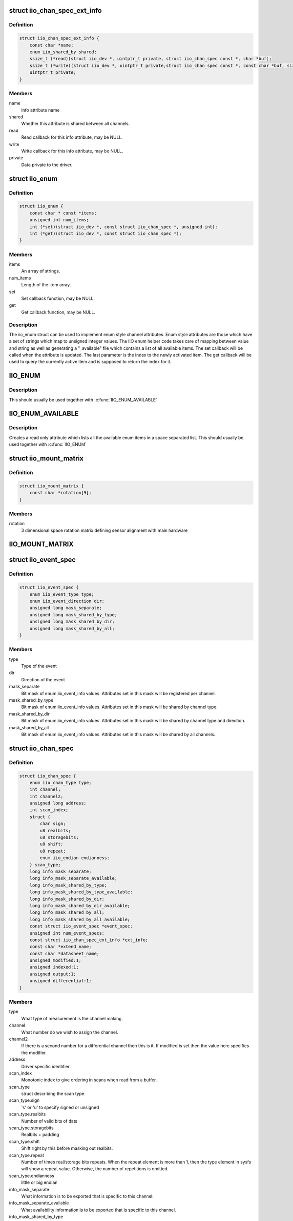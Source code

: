 .. -*- coding: utf-8; mode: rst -*-
.. src-file: include/linux/iio/iio.h

.. _`iio_chan_spec_ext_info`:

struct iio_chan_spec_ext_info
=============================

.. c:type:: struct iio_chan_spec_ext_info

    Extended channel info attribute

.. _`iio_chan_spec_ext_info.definition`:

Definition
----------

.. code-block:: c

    struct iio_chan_spec_ext_info {
        const char *name;
        enum iio_shared_by shared;
        ssize_t (*read)(struct iio_dev *, uintptr_t private, struct iio_chan_spec const *, char *buf);
        ssize_t (*write)(struct iio_dev *, uintptr_t private,struct iio_chan_spec const *, const char *buf, size_t len);
        uintptr_t private;
    }

.. _`iio_chan_spec_ext_info.members`:

Members
-------

name
    Info attribute name

shared
    Whether this attribute is shared between all channels.

read
    Read callback for this info attribute, may be NULL.

write
    Write callback for this info attribute, may be NULL.

private
    Data private to the driver.

.. _`iio_enum`:

struct iio_enum
===============

.. c:type:: struct iio_enum

    Enum channel info attribute

.. _`iio_enum.definition`:

Definition
----------

.. code-block:: c

    struct iio_enum {
        const char * const *items;
        unsigned int num_items;
        int (*set)(struct iio_dev *, const struct iio_chan_spec *, unsigned int);
        int (*get)(struct iio_dev *, const struct iio_chan_spec *);
    }

.. _`iio_enum.members`:

Members
-------

items
    An array of strings.

num_items
    Length of the item array.

set
    Set callback function, may be NULL.

get
    Get callback function, may be NULL.

.. _`iio_enum.description`:

Description
-----------

The iio_enum struct can be used to implement enum style channel attributes.
Enum style attributes are those which have a set of strings which map to
unsigned integer values. The IIO enum helper code takes care of mapping
between value and string as well as generating a "_available" file which
contains a list of all available items. The set callback will be called when
the attribute is updated. The last parameter is the index to the newly
activated item. The get callback will be used to query the currently active
item and is supposed to return the index for it.

.. _`iio_enum`:

IIO_ENUM
========

.. c:function::  IIO_ENUM( _name,  _shared,  _e)

    Initialize enum extended channel attribute

    :param _name:
        Attribute name
    :type _name: 

    :param _shared:
        Whether the attribute is shared between all channels
    :type _shared: 

    :param _e:
        Pointer to an iio_enum struct
    :type _e: 

.. _`iio_enum.description`:

Description
-----------

This should usually be used together with \ :c:func:`IIO_ENUM_AVAILABLE`\ 

.. _`iio_enum_available`:

IIO_ENUM_AVAILABLE
==================

.. c:function::  IIO_ENUM_AVAILABLE( _name,  _e)

    Initialize enum available extended channel attribute

    :param _name:
        Attribute name ("_available" will be appended to the name)
    :type _name: 

    :param _e:
        Pointer to an iio_enum struct
    :type _e: 

.. _`iio_enum_available.description`:

Description
-----------

Creates a read only attribute which lists all the available enum items in a
space separated list. This should usually be used together with \ :c:func:`IIO_ENUM`\ 

.. _`iio_mount_matrix`:

struct iio_mount_matrix
=======================

.. c:type:: struct iio_mount_matrix

    iio mounting matrix

.. _`iio_mount_matrix.definition`:

Definition
----------

.. code-block:: c

    struct iio_mount_matrix {
        const char *rotation[9];
    }

.. _`iio_mount_matrix.members`:

Members
-------

rotation
    3 dimensional space rotation matrix defining sensor alignment with
    main hardware

.. _`iio_mount_matrix`:

IIO_MOUNT_MATRIX
================

.. c:function::  IIO_MOUNT_MATRIX( _shared,  _get)

    Initialize mount matrix extended channel attribute

    :param _shared:
        Whether the attribute is shared between all channels
    :type _shared: 

    :param _get:
        Pointer to an iio_get_mount_matrix_t accessor
    :type _get: 

.. _`iio_event_spec`:

struct iio_event_spec
=====================

.. c:type:: struct iio_event_spec

    specification for a channel event

.. _`iio_event_spec.definition`:

Definition
----------

.. code-block:: c

    struct iio_event_spec {
        enum iio_event_type type;
        enum iio_event_direction dir;
        unsigned long mask_separate;
        unsigned long mask_shared_by_type;
        unsigned long mask_shared_by_dir;
        unsigned long mask_shared_by_all;
    }

.. _`iio_event_spec.members`:

Members
-------

type
    Type of the event

dir
    Direction of the event

mask_separate
    Bit mask of enum iio_event_info values. Attributes
    set in this mask will be registered per channel.

mask_shared_by_type
    Bit mask of enum iio_event_info values. Attributes
    set in this mask will be shared by channel type.

mask_shared_by_dir
    Bit mask of enum iio_event_info values. Attributes
    set in this mask will be shared by channel type and
    direction.

mask_shared_by_all
    Bit mask of enum iio_event_info values. Attributes
    set in this mask will be shared by all channels.

.. _`iio_chan_spec`:

struct iio_chan_spec
====================

.. c:type:: struct iio_chan_spec

    specification of a single channel

.. _`iio_chan_spec.definition`:

Definition
----------

.. code-block:: c

    struct iio_chan_spec {
        enum iio_chan_type type;
        int channel;
        int channel2;
        unsigned long address;
        int scan_index;
        struct {
            char sign;
            u8 realbits;
            u8 storagebits;
            u8 shift;
            u8 repeat;
            enum iio_endian endianness;
        } scan_type;
        long info_mask_separate;
        long info_mask_separate_available;
        long info_mask_shared_by_type;
        long info_mask_shared_by_type_available;
        long info_mask_shared_by_dir;
        long info_mask_shared_by_dir_available;
        long info_mask_shared_by_all;
        long info_mask_shared_by_all_available;
        const struct iio_event_spec *event_spec;
        unsigned int num_event_specs;
        const struct iio_chan_spec_ext_info *ext_info;
        const char *extend_name;
        const char *datasheet_name;
        unsigned modified:1;
        unsigned indexed:1;
        unsigned output:1;
        unsigned differential:1;
    }

.. _`iio_chan_spec.members`:

Members
-------

type
    What type of measurement is the channel making.

channel
    What number do we wish to assign the channel.

channel2
    If there is a second number for a differential
    channel then this is it. If modified is set then the
    value here specifies the modifier.

address
    Driver specific identifier.

scan_index
    Monotonic index to give ordering in scans when read
    from a buffer.

scan_type
    struct describing the scan type

scan_type.sign
    's' or 'u' to specify signed or unsigned

scan_type.realbits
    Number of valid bits of data

scan_type.storagebits
    Realbits + padding

scan_type.shift
    Shift right by this before masking out
    realbits.

scan_type.repeat
    Number of times real/storage bits repeats.
    When the repeat element is more than 1, then
    the type element in sysfs will show a repeat
    value. Otherwise, the number of repetitions
    is omitted.

scan_type.endianness
    little or big endian

info_mask_separate
    What information is to be exported that is specific to
    this channel.

info_mask_separate_available
    What availability information is to be
    exported that is specific to this channel.

info_mask_shared_by_type
    What information is to be exported that is shared
    by all channels of the same type.

info_mask_shared_by_type_available
    What availability information is to be
    exported that is shared by all channels of the same
    type.

info_mask_shared_by_dir
    What information is to be exported that is shared
    by all channels of the same direction.

info_mask_shared_by_dir_available
    What availability information is to be
    exported that is shared by all channels of the same
    direction.

info_mask_shared_by_all
    What information is to be exported that is shared
    by all channels.

info_mask_shared_by_all_available
    What availability information is to be
    exported that is shared by all channels.

event_spec
    Array of events which should be registered for this
    channel.

num_event_specs
    Size of the event_spec array.

ext_info
    Array of extended info attributes for this channel.
    The array is NULL terminated, the last element should
    have its name field set to NULL.

extend_name
    Allows labeling of channel attributes with an
    informative name. Note this has no effect codes etc,
    unlike modifiers.

datasheet_name
    A name used in in-kernel mapping of channels. It should
    correspond to the first name that the channel is referred
    to by in the datasheet (e.g. IND), or the nearest
    possible compound name (e.g. IND-INC).

modified
    Does a modifier apply to this channel. What these are
    depends on the channel type.  Modifier is set in
    channel2. Examples are IIO_MOD_X for axial sensors about
    the 'x' axis.

indexed
    Specify the channel has a numerical index. If not,
    the channel index number will be suppressed for sysfs
    attributes but not for event codes.

output
    Channel is output.

differential
    Channel is differential.

.. _`iio_channel_has_info`:

iio_channel_has_info
====================

.. c:function:: bool iio_channel_has_info(const struct iio_chan_spec *chan, enum iio_chan_info_enum type)

    Checks whether a channel supports a info attribute

    :param chan:
        The channel to be queried
    :type chan: const struct iio_chan_spec \*

    :param type:
        Type of the info attribute to be checked
    :type type: enum iio_chan_info_enum

.. _`iio_channel_has_info.description`:

Description
-----------

Returns true if the channels supports reporting values for the given info
attribute type, false otherwise.

.. _`iio_channel_has_available`:

iio_channel_has_available
=========================

.. c:function:: bool iio_channel_has_available(const struct iio_chan_spec *chan, enum iio_chan_info_enum type)

    Checks if a channel has an available attribute

    :param chan:
        The channel to be queried
    :type chan: const struct iio_chan_spec \*

    :param type:
        Type of the available attribute to be checked
    :type type: enum iio_chan_info_enum

.. _`iio_channel_has_available.description`:

Description
-----------

Returns true if the channel supports reporting available values for the
given attribute type, false otherwise.

.. _`iio_info`:

struct iio_info
===============

.. c:type:: struct iio_info

    constant information about device

.. _`iio_info.definition`:

Definition
----------

.. code-block:: c

    struct iio_info {
        const struct attribute_group *event_attrs;
        const struct attribute_group *attrs;
        int (*read_raw)(struct iio_dev *indio_dev,struct iio_chan_spec const *chan,int *val,int *val2, long mask);
        int (*read_raw_multi)(struct iio_dev *indio_dev,struct iio_chan_spec const *chan,int max_len,int *vals,int *val_len, long mask);
        int (*read_avail)(struct iio_dev *indio_dev,struct iio_chan_spec const *chan,const int **vals,int *type,int *length, long mask);
        int (*write_raw)(struct iio_dev *indio_dev,struct iio_chan_spec const *chan,int val,int val2, long mask);
        int (*write_raw_get_fmt)(struct iio_dev *indio_dev,struct iio_chan_spec const *chan, long mask);
        int (*read_event_config)(struct iio_dev *indio_dev,const struct iio_chan_spec *chan,enum iio_event_type type, enum iio_event_direction dir);
        int (*write_event_config)(struct iio_dev *indio_dev,const struct iio_chan_spec *chan,enum iio_event_type type,enum iio_event_direction dir, int state);
        int (*read_event_value)(struct iio_dev *indio_dev,const struct iio_chan_spec *chan,enum iio_event_type type,enum iio_event_direction dir, enum iio_event_info info, int *val, int *val2);
        int (*write_event_value)(struct iio_dev *indio_dev,const struct iio_chan_spec *chan,enum iio_event_type type,enum iio_event_direction dir, enum iio_event_info info, int val, int val2);
        int (*validate_trigger)(struct iio_dev *indio_dev, struct iio_trigger *trig);
        int (*update_scan_mode)(struct iio_dev *indio_dev, const unsigned long *scan_mask);
        int (*debugfs_reg_access)(struct iio_dev *indio_dev,unsigned reg, unsigned writeval, unsigned *readval);
        int (*of_xlate)(struct iio_dev *indio_dev, const struct of_phandle_args *iiospec);
        int (*hwfifo_set_watermark)(struct iio_dev *indio_dev, unsigned val);
        int (*hwfifo_flush_to_buffer)(struct iio_dev *indio_dev, unsigned count);
    }

.. _`iio_info.members`:

Members
-------

event_attrs
    event control attributes

attrs
    general purpose device attributes

read_raw
    function to request a value from the device.
    mask specifies which value. Note 0 means a reading of
    the channel in question.  Return value will specify the
    type of value returned by the device. val and val2 will
    contain the elements making up the returned value.

read_raw_multi
    function to return values from the device.
    mask specifies which value. Note 0 means a reading of
    the channel in question.  Return value will specify the
    type of value returned by the device. vals pointer
    contain the elements making up the returned value.
    max_len specifies maximum number of elements
    vals pointer can contain. val_len is used to return
    length of valid elements in vals.

read_avail
    function to return the available values from the device.
    mask specifies which value. Note 0 means the available
    values for the channel in question.  Return value
    specifies if a IIO_AVAIL_LIST or a IIO_AVAIL_RANGE is
    returned in vals. The type of the vals are returned in
    type and the number of vals is returned in length. For
    ranges, there are always three vals returned; min, step
    and max. For lists, all possible values are enumerated.

write_raw
    function to write a value to the device.
    Parameters are the same as for read_raw.

write_raw_get_fmt
    callback function to query the expected
    format/precision. If not set by the driver, write_raw
    returns IIO_VAL_INT_PLUS_MICRO.

read_event_config
    find out if the event is enabled.

write_event_config
    set if the event is enabled.

read_event_value
    read a configuration value associated with the event.

write_event_value
    write a configuration value for the event.

validate_trigger
    function to validate the trigger when the
    current trigger gets changed.

update_scan_mode
    function to configure device and scan buffer when
    channels have changed

debugfs_reg_access
    function to read or write register value of device

of_xlate
    function pointer to obtain channel specifier index.
    When #iio-cells is greater than '0', the driver could
    provide a custom of_xlate function that reads the
    *args* and returns the appropriate index in registered
    IIO channels array.

hwfifo_set_watermark
    function pointer to set the current hardware
    fifo watermark level; see hwfifo_* entries in
    Documentation/ABI/testing/sysfs-bus-iio for details on
    how the hardware fifo operates

hwfifo_flush_to_buffer
    function pointer to flush the samples stored
    in the hardware fifo to the device buffer. The driver
    should not flush more than count samples. The function
    must return the number of samples flushed, 0 if no
    samples were flushed or a negative integer if no samples
    were flushed and there was an error.

.. _`iio_buffer_setup_ops`:

struct iio_buffer_setup_ops
===========================

.. c:type:: struct iio_buffer_setup_ops

    buffer setup related callbacks

.. _`iio_buffer_setup_ops.definition`:

Definition
----------

.. code-block:: c

    struct iio_buffer_setup_ops {
        int (*preenable)(struct iio_dev *);
        int (*postenable)(struct iio_dev *);
        int (*predisable)(struct iio_dev *);
        int (*postdisable)(struct iio_dev *);
        bool (*validate_scan_mask)(struct iio_dev *indio_dev, const unsigned long *scan_mask);
    }

.. _`iio_buffer_setup_ops.members`:

Members
-------

preenable
    [DRIVER] function to run prior to marking buffer enabled

postenable
    [DRIVER] function to run after marking buffer enabled

predisable
    [DRIVER] function to run prior to marking buffer
    disabled

postdisable
    [DRIVER] function to run after marking buffer disabled

validate_scan_mask
    [DRIVER] function callback to check whether a given
    scan mask is valid for the device.

.. _`iio_dev`:

struct iio_dev
==============

.. c:type:: struct iio_dev

    industrial I/O device

.. _`iio_dev.definition`:

Definition
----------

.. code-block:: c

    struct iio_dev {
        int id;
        struct module *driver_module;
        int modes;
        int currentmode;
        struct device dev;
        struct iio_event_interface *event_interface;
        struct iio_buffer *buffer;
        struct list_head buffer_list;
        int scan_bytes;
        struct mutex mlock;
        const unsigned long *available_scan_masks;
        unsigned masklength;
        const unsigned long *active_scan_mask;
        bool scan_timestamp;
        unsigned scan_index_timestamp;
        struct iio_trigger *trig;
        bool trig_readonly;
        struct iio_poll_func *pollfunc;
        struct iio_poll_func *pollfunc_event;
        struct iio_chan_spec const *channels;
        int num_channels;
        struct list_head channel_attr_list;
        struct attribute_group chan_attr_group;
        const char *name;
        const struct iio_info *info;
        clockid_t clock_id;
        struct mutex info_exist_lock;
        const struct iio_buffer_setup_ops *setup_ops;
        struct cdev chrdev;
    #define IIO_MAX_GROUPS 6
        const struct attribute_group *groups[IIO_MAX_GROUPS + 1];
        int groupcounter;
        unsigned long flags;
    #if defined(CONFIG_DEBUG_FS)
        struct dentry *debugfs_dentry;
        unsigned cached_reg_addr;
    #endif
    }

.. _`iio_dev.members`:

Members
-------

id
    [INTERN] used to identify device internally

driver_module
    [INTERN] used to make it harder to undercut users

modes
    [DRIVER] operating modes supported by device

currentmode
    [DRIVER] current operating mode

dev
    [DRIVER] device structure, should be assigned a parent
    and owner

event_interface
    [INTERN] event chrdevs associated with interrupt lines

buffer
    [DRIVER] any buffer present

buffer_list
    [INTERN] list of all buffers currently attached

scan_bytes
    [INTERN] num bytes captured to be fed to buffer demux

mlock
    [DRIVER] lock used to prevent simultaneous device state
    changes

available_scan_masks
    [DRIVER] optional array of allowed bitmasks

masklength
    [INTERN] the length of the mask established from
    channels

active_scan_mask
    [INTERN] union of all scan masks requested by buffers

scan_timestamp
    [INTERN] set if any buffers have requested timestamp

scan_index_timestamp
    [INTERN] cache of the index to the timestamp

trig
    [INTERN] current device trigger (buffer modes)

trig_readonly
    [INTERN] mark the current trigger immutable

pollfunc
    [DRIVER] function run on trigger being received

pollfunc_event
    [DRIVER] function run on events trigger being received

channels
    [DRIVER] channel specification structure table

num_channels
    [DRIVER] number of channels specified in \ ``channels``\ .

channel_attr_list
    [INTERN] keep track of automatically created channel
    attributes

chan_attr_group
    [INTERN] group for all attrs in base directory

name
    [DRIVER] name of the device.

info
    [DRIVER] callbacks and constant info from driver

clock_id
    [INTERN] timestamping clock posix identifier

info_exist_lock
    [INTERN] lock to prevent use during removal

setup_ops
    [DRIVER] callbacks to call before and after buffer
    enable/disable

chrdev
    [INTERN] associated character device

groups
    [INTERN] attribute groups

groupcounter
    [INTERN] index of next attribute group

flags
    [INTERN] file ops related flags including busy flag.

debugfs_dentry
    [INTERN] device specific debugfs dentry.

cached_reg_addr
    [INTERN] cached register address for debugfs reads.

.. _`iio_device_register`:

iio_device_register
===================

.. c:function::  iio_device_register( indio_dev)

    register a device with the IIO subsystem

    :param indio_dev:
        Device structure filled by the device driver
    :type indio_dev: 

.. _`devm_iio_device_register`:

devm_iio_device_register
========================

.. c:function::  devm_iio_device_register( dev,  indio_dev)

    Resource-managed \ :c:func:`iio_device_register`\ 

    :param dev:
        Device to allocate iio_dev for
    :type dev: 

    :param indio_dev:
        Device structure filled by the device driver
    :type indio_dev: 

.. _`devm_iio_device_register.description`:

Description
-----------

Managed iio_device_register.  The IIO device registered with this
function is automatically unregistered on driver detach. This function
calls \ :c:func:`iio_device_register`\  internally. Refer to that function for more
information.

If an iio_dev registered with this function needs to be unregistered
separately, \ :c:func:`devm_iio_device_unregister`\  must be used.

.. _`devm_iio_device_register.return`:

Return
------

0 on success, negative error number on failure.

.. _`iio_device_put`:

iio_device_put
==============

.. c:function:: void iio_device_put(struct iio_dev *indio_dev)

    reference counted deallocation of struct device

    :param indio_dev:
        IIO device structure containing the device
    :type indio_dev: struct iio_dev \*

.. _`iio_device_get_clock`:

iio_device_get_clock
====================

.. c:function:: clockid_t iio_device_get_clock(const struct iio_dev *indio_dev)

    Retrieve current timestamping clock for the device

    :param indio_dev:
        IIO device structure containing the device
    :type indio_dev: const struct iio_dev \*

.. _`dev_to_iio_dev`:

dev_to_iio_dev
==============

.. c:function:: struct iio_dev *dev_to_iio_dev(struct device *dev)

    Get IIO device struct from a device struct

    :param dev:
        The device embedded in the IIO device
    :type dev: struct device \*

.. _`dev_to_iio_dev.note`:

Note
----

The device must be a IIO device, otherwise the result is undefined.

.. _`iio_device_get`:

iio_device_get
==============

.. c:function:: struct iio_dev *iio_device_get(struct iio_dev *indio_dev)

    increment reference count for the device

    :param indio_dev:
        IIO device structure
    :type indio_dev: struct iio_dev \*

.. _`iio_device_get.return`:

Return
------

The passed IIO device

.. _`iio_device_set_drvdata`:

iio_device_set_drvdata
======================

.. c:function:: void iio_device_set_drvdata(struct iio_dev *indio_dev, void *data)

    Set device driver data

    :param indio_dev:
        IIO device structure
    :type indio_dev: struct iio_dev \*

    :param data:
        Driver specific data
    :type data: void \*

.. _`iio_device_set_drvdata.description`:

Description
-----------

Allows to attach an arbitrary pointer to an IIO device, which can later be
retrieved by \ :c:func:`iio_device_get_drvdata`\ .

.. _`iio_device_get_drvdata`:

iio_device_get_drvdata
======================

.. c:function:: void *iio_device_get_drvdata(struct iio_dev *indio_dev)

    Get device driver data

    :param indio_dev:
        IIO device structure
    :type indio_dev: struct iio_dev \*

.. _`iio_device_get_drvdata.description`:

Description
-----------

Returns the data previously set with \ :c:func:`iio_device_set_drvdata`\ 

.. _`iio_buffer_enabled`:

iio_buffer_enabled
==================

.. c:function:: bool iio_buffer_enabled(struct iio_dev *indio_dev)

    helper function to test if the buffer is enabled

    :param indio_dev:
        IIO device structure for device
    :type indio_dev: struct iio_dev \*

.. _`iio_get_debugfs_dentry`:

iio_get_debugfs_dentry
======================

.. c:function:: struct dentry *iio_get_debugfs_dentry(struct iio_dev *indio_dev)

    helper function to get the debugfs_dentry

    :param indio_dev:
        IIO device structure for device
    :type indio_dev: struct iio_dev \*

.. _`iio_degree_to_rad`:

IIO_DEGREE_TO_RAD
=================

.. c:function::  IIO_DEGREE_TO_RAD( deg)

    Convert degree to rad

    :param deg:
        A value in degree
    :type deg: 

.. _`iio_degree_to_rad.description`:

Description
-----------

Returns the given value converted from degree to rad

.. _`iio_rad_to_degree`:

IIO_RAD_TO_DEGREE
=================

.. c:function::  IIO_RAD_TO_DEGREE( rad)

    Convert rad to degree

    :param rad:
        A value in rad
    :type rad: 

.. _`iio_rad_to_degree.description`:

Description
-----------

Returns the given value converted from rad to degree

.. _`iio_g_to_m_s_2`:

IIO_G_TO_M_S_2
==============

.. c:function::  IIO_G_TO_M_S_2( g)

    Convert g to meter / second**2

    :param g:
        A value in g
    :type g: 

.. _`iio_g_to_m_s_2.description`:

Description
-----------

Returns the given value converted from g to meter / second**2

.. _`iio_m_s_2_to_g`:

IIO_M_S_2_TO_G
==============

.. c:function::  IIO_M_S_2_TO_G( ms2)

    Convert meter / second**2 to g

    :param ms2:
        A value in meter / second**2
    :type ms2: 

.. _`iio_m_s_2_to_g.description`:

Description
-----------

Returns the given value converted from meter / second**2 to g

.. This file was automatic generated / don't edit.

